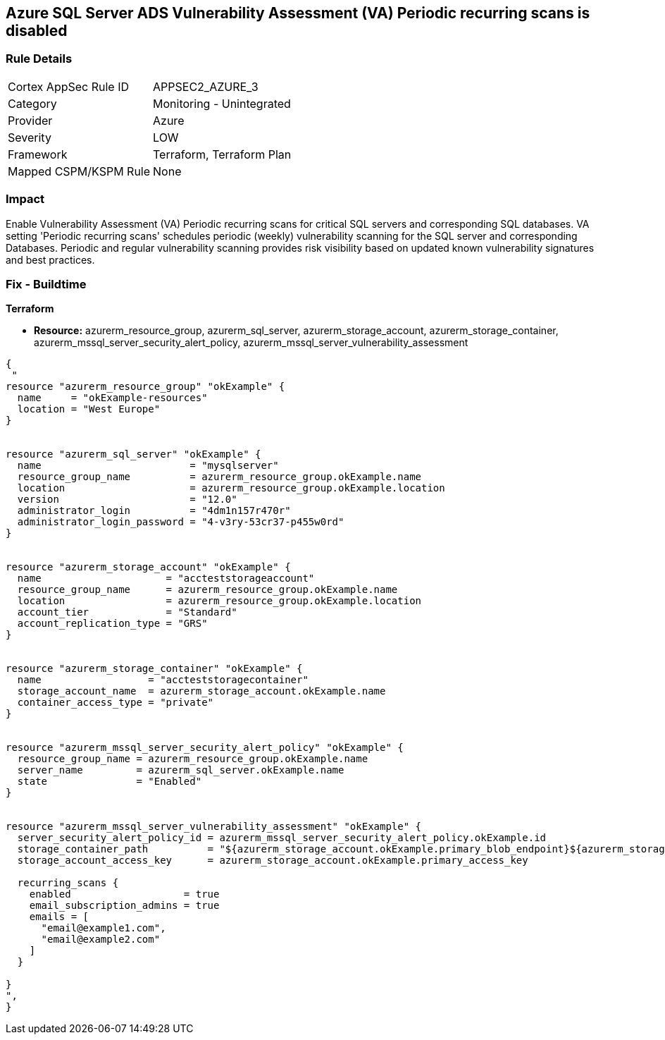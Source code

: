 == Azure SQL Server ADS Vulnerability Assessment (VA) Periodic recurring scans is disabled
// Azure SQL Server ADS Vulnerability Assessment (VA) 'Periodic recurring scans' setting disabled


=== Rule Details

[cols="1,2"]
|===
|Cortex AppSec Rule ID |APPSEC2_AZURE_3
|Category |Monitoring - Unintegrated
|Provider |Azure
|Severity |LOW
|Framework |Terraform, Terraform Plan
|Mapped CSPM/KSPM Rule |None
|===


=== Impact
Enable Vulnerability Assessment (VA) Periodic recurring scans for critical SQL servers and corresponding SQL databases.
VA setting 'Periodic recurring scans' schedules periodic (weekly) vulnerability scanning for the SQL server and corresponding Databases.
Periodic and regular vulnerability scanning provides risk visibility based on updated known vulnerability signatures and best practices.

=== Fix - Buildtime


*Terraform* 


* *Resource:* azurerm_resource_group, azurerm_sql_server,  azurerm_storage_account, azurerm_storage_container,  azurerm_mssql_server_security_alert_policy, azurerm_mssql_server_vulnerability_assessment


[source,go]
----
{
 "
resource "azurerm_resource_group" "okExample" {
  name     = "okExample-resources"
  location = "West Europe"
}


resource "azurerm_sql_server" "okExample" {
  name                         = "mysqlserver"
  resource_group_name          = azurerm_resource_group.okExample.name
  location                     = azurerm_resource_group.okExample.location
  version                      = "12.0"
  administrator_login          = "4dm1n157r470r"
  administrator_login_password = "4-v3ry-53cr37-p455w0rd"
}


resource "azurerm_storage_account" "okExample" {
  name                     = "accteststorageaccount"
  resource_group_name      = azurerm_resource_group.okExample.name
  location                 = azurerm_resource_group.okExample.location
  account_tier             = "Standard"
  account_replication_type = "GRS"
}


resource "azurerm_storage_container" "okExample" {
  name                  = "accteststoragecontainer"
  storage_account_name  = azurerm_storage_account.okExample.name
  container_access_type = "private"
}


resource "azurerm_mssql_server_security_alert_policy" "okExample" {
  resource_group_name = azurerm_resource_group.okExample.name
  server_name         = azurerm_sql_server.okExample.name
  state               = "Enabled"
}


resource "azurerm_mssql_server_vulnerability_assessment" "okExample" {
  server_security_alert_policy_id = azurerm_mssql_server_security_alert_policy.okExample.id
  storage_container_path          = "${azurerm_storage_account.okExample.primary_blob_endpoint}${azurerm_storage_container.okExample.name}/"
  storage_account_access_key      = azurerm_storage_account.okExample.primary_access_key

  recurring_scans {
    enabled                   = true
    email_subscription_admins = true
    emails = [
      "email@example1.com",
      "email@example2.com"
    ]
  }

}
",
}
----
